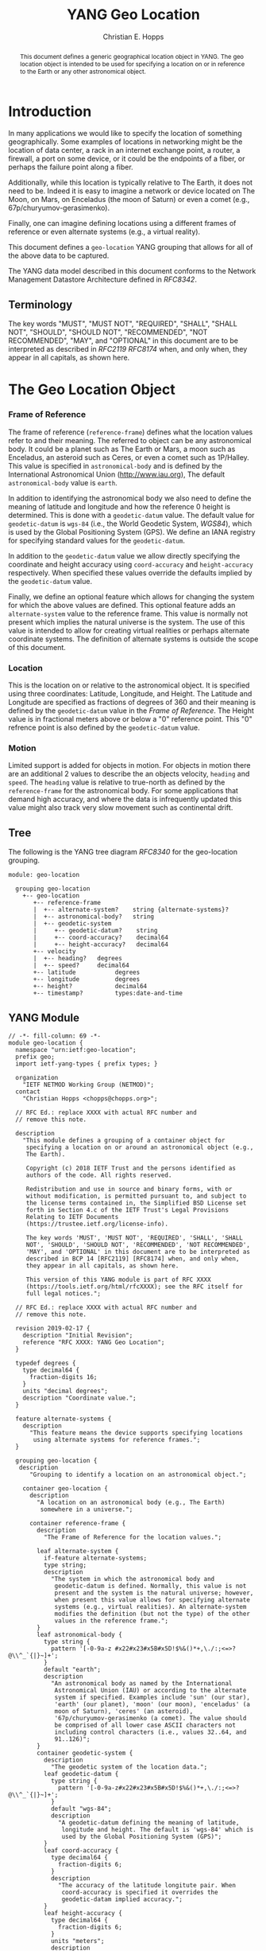 # -*- fill-column: 69; org-confirm-babel-evaluate: nil -*-
#+STARTUP: align entitiespretty hidestars inlineimages latexpreview noindent showall
#
#+TITLE: YANG Geo Location
#+AUTHOR: Christian E. Hopps
#+EMAIL: chopps@chopps.org
#
#+RFC_NAME: draft-chopps-netmod-geo-location
#+RFC_VERSION: 00
#+RFC_AUTHORS: (("Christian Hopps" "chopps@chopps.org" "LabN Consulting, L.L.C."))
#+RFC_XML_VERSION: 3
#
# Do: title, table-of-contents ::fixed-width-sections |tables
# Do: ^:sup/sub with curly -:special-strings *:emphasis
# Don't: prop:no-prop-drawers \n:preserve-linebreaks ':use-smart-quotes
#+OPTIONS: prop:nil title:t toc:t \n:nil ::t |:t ^:{} -:t *:t ':nil

#+begin_abstract
This document defines a generic geographical location object in YANG.
The geo location object is intended to be used for specifying a
location on or in reference to the Earth or any other astronomical
object.
#+end_abstract

* Introduction

In many applications we would like to specify the location of
something geographically. Some examples of locations in networking
might be the location of data center, a rack in an internet exchange
point, a router, a firewall, a port on some device, or it could be
the endpoints of a fiber, or perhaps the failure point along a fiber.

Additionally, while this location is typically relative to The Earth,
it does not need to be. Indeed it is easy to imagine a network or
device located on The Moon, on Mars, on Enceladus (the moon of
Saturn) or even a comet (e.g., 67p/churyumov-gerasimenko).

Finally, one can imagine defining locations using a different frames
of reference or even alternate systems (e.g., a virtual reality).

This document defines a ~geo-location~ YANG grouping that allows for
all of the above data to be captured.

The YANG data model described in this document conforms to the
Network Management Datastore Architecture defined in [[RFC8342]].

** Terminology

   The key words "MUST", "MUST NOT", "REQUIRED", "SHALL", "SHALL NOT",
   "SHOULD", "SHOULD NOT", "RECOMMENDED", "NOT RECOMMENDED", "MAY", and
   "OPTIONAL" in this document are to be interpreted as described in
   [[RFC2119]] [[RFC8174]] when, and only when, they appear in all capitals,
   as shown here.

* The Geo Location Object

*** Frame of Reference

    The frame of reference (~reference-frame~) defines what the
    location values refer to and their meaning. The referred to
    object can be any astronomical body. It could be a planet such as
    The Earth or Mars, a moon such as Enceladus, an asteroid such as
    Ceres, or even a comet such as 1P/Halley. This value is specified
    in ~astronomical-body~ and is defined by the International
    Astronomical Union ([[http://www.iau.org]]), The default
    ~astronomical-body~ value is =earth=.

    In addition to identifying the astronomical body we also need to
    define the meaning of latitude and longitude and how the
    reference 0 height is determined. This is done with a
    ~geodetic-datum~ value. The default value for ~geodetic-datum~ is
    =wgs-84= (i.e., the World Geodetic System, [[WGS84]]), which is used
    by the Global Positioning System (GPS). We define an IANA
    registry for specifying standard values for the ~geodetic-datum~.

    In addition to the ~geodetic-datum~ value we allow directly
    specifying the coordinate and height accuracy using
    ~coord-accuracy~ and ~height-accuracy~ respectively. When
    specified these values override the defaults implied by the
    ~geodetic-datum~ value.

    Finally, we define an optional feature which allows for changing
    the system for which the above values are defined. This optional
    feature adds an ~alternate-system~ value to the reference frame.
    This value is normally not present which implies the natural
    universe is the system. The use of this value is intended to
    allow for creating virtual realities or perhaps alternate
    coordinate systems. The definition of alternate systems is
    outside the scope of this document.

*** Location

    This is the location on or relative to the astronomical object.
    It is specified using three coordinates: Latitude, Longitude, and
    Height. The Latitude and Longitude are specified as fractions of
    degrees of 360 and their meaning is defined by the
    ~geodetic-datum~ value in the [[Frame of Reference]]. The Height
    value is in fractional meters above or below a "0" reference
    point. This "0" refrence point is also defined by the
    ~geodetic-datum~ value.

*** Motion

    Limited support is added for objects in motion. For objects in
    motion there are an additional 2 values to describe the an
    objects velocity, ~heading~ and ~speed~. The ~heading~ value is
    relative to true-north as defined by the ~reference-frame~ for
    the astronomical body. For some applications that demand high
    accuracy, and where the data is infrequently updated this value
    might also track very slow movement such as continental drift.

** Tree

   The following is the YANG tree diagram [[RFC8340]] for the
   geo-location grouping.

#+NAME: Geo location YANG tree diagram.
#+begin_src bash  :var file=geo-location-module :results output verbatim replace :wrap example :exports results
pyang --tree-print-groupings -f tree ${file}
#+end_src

#+RESULTS: Geo location YANG tree diagram.
#+begin_example
module: geo-location

  grouping geo-location
    +-- geo-location
       +-- reference-frame
       |  +-- alternate-system?    string {alternate-systems}?
       |  +-- astronomical-body?   string
       |  +-- geodetic-system
       |     +-- geodetic-datum?    string
       |     +-- coord-accuracy?    decimal64
       |     +-- height-accuracy?   decimal64
       +-- velocity
       |  +-- heading?   degrees
       |  +-- speed?     decimal64
       +-- latitude           degrees
       +-- longitude          degrees
       +-- height?            decimal64
       +-- timestamp?         types:date-and-time
#+end_example


** YANG Module

#+name: geo-location-module
#+header: :cmdline "-fyang --yang-canonical"
#+header: :file geo-location.yang :results output code silent
#+begin_src yang :exports code
  // -*- fill-column: 69 -*-
  module geo-location {
    namespace "urn:ietf:geo-location";
    prefix geo;
    import ietf-yang-types { prefix types; }

    organization
      "IETF NETMOD Working Group (NETMOD)";
    contact
      "Christian Hopps <chopps@chopps.org>";

    // RFC Ed.: replace XXXX with actual RFC number and
    // remove this note.

    description
      "This module defines a grouping of a container object for
       specifying a location on or around an astronomical object (e.g.,
       The Earth).

       Copyright (c) 2018 IETF Trust and the persons identified as
       authors of the code. All rights reserved.

       Redistribution and use in source and binary forms, with or
       without modification, is permitted pursuant to, and subject to
       the license terms contained in, the Simplified BSD License set
       forth in Section 4.c of the IETF Trust's Legal Provisions
       Relating to IETF Documents
       (https://trustee.ietf.org/license-info).

       The key words 'MUST', 'MUST NOT', 'REQUIRED', 'SHALL', 'SHALL
       NOT', 'SHOULD', 'SHOULD NOT', 'RECOMMENDED', 'NOT RECOMMENDED',
       'MAY', and 'OPTIONAL' in this document are to be interpreted as
       described in BCP 14 [RFC2119] [RFC8174] when, and only when,
       they appear in all capitals, as shown here.

       This version of this YANG module is part of RFC XXXX
       (https://tools.ietf.org/html/rfcXXXX); see the RFC itself for
       full legal notices.";

    // RFC Ed.: replace XXXX with actual RFC number and
    // remove this note.

    revision 2019-02-17 {
      description "Initial Revision";
      reference "RFC XXXX: YANG Geo Location";
    }

    typedef degrees {
      type decimal64 {
        fraction-digits 16;
      }
      units "decimal degrees";
      description "Coordinate value.";
    }

    feature alternate-systems {
      description
        "This feature means the device supports specifying locations
         using alternate systems for reference frames.";
    }

    grouping geo-location {
     description
        "Grouping to identify a location on an astronomical object.";

      container geo-location {
        description
          "A location on an astronomical body (e.g., The Earth)
           somewhere in a universe.";

        container reference-frame {
          description
            "The Frame of Reference for the location values.";

          leaf alternate-system {
            if-feature alternate-systems;
            type string;
            description
              "The system in which the astronomical body and
               geodetic-datum is defined. Normally, this value is not
               present and the system is the natural universe; however,
               when present this value allows for specifying alternate
               systems (e.g., virtual realities). An alternate-system
               modifies the definition (but not the type) of the other
               values in the reference frame.";
          }
          leaf astronomical-body {
            type string {
              pattern '[-0-9a-z #x22#x23#x5B#x5D!$%&()*+,\./:;<=>?@\\^_`{|}~]+';
            }
            default "earth";
            description
              "An astronomical body as named by the International
               Astronomical Union (IAU) or according to the alternate
               system if specified. Examples include 'sun' (our star),
               'earth' (our planet), 'moon' (our moon), 'enceladus' (a
               moon of Saturn), 'ceres' (an asteroid),
               '67p/churyumov-gerasimenko (a comet). The value should
               be comprised of all lower case ASCII characters not
               including control characters (i.e., values 32..64, and
               91..126)";
          }
          container geodetic-system {
            description
              "The geodetic system of the location data.";
            leaf geodetic-datum {
              type string {
                pattern '[-0-9a-z#x22#x23#x5B#x5D!$%&()*+,\./:;<=>?@\\^_`{|}~]+';
              }
              default "wgs-84";
              description
                "A geodetic-datum defining the meaning of latitude,
                 longitude and height. The default is 'wgs-84' which is
                 used by the Global Positioning System (GPS)";
            }
            leaf coord-accuracy {
              type decimal64 {
                fraction-digits 6;
              }
              description
                "The accuracy of the latitude longitute pair. When
                 coord-accuracy is specified it overrides the
                 geodetic-datam implied accuracy.";
            }
            leaf height-accuracy {
              type decimal64 {
                fraction-digits 6;
              }
              units "meters";
              description
                "The accuracy of height value. When specified it
                 overrides the geodetic-datam implied default.";
            }
          }
        }
        container velocity {
          description
            "If the object is in motion the velocity describes this motion at
             the the time given by the timestamp.";

          leaf heading {
              type degrees;
              description
                  "If the object is in motion then the heading will
                  indicate the direction in which the object is
                  currently moving. It is specified in fractions of
                  degrees from true north of the astronomical object";
          }
          leaf speed {
            type decimal64 {
              fraction-digits 12;
            }
            units "meters per second";
            description
              "If the object is in motion then the speed will
               indicate the rate at which the object is currently
               traveling along it's heading.";
          }
        }
        leaf latitude {
          type degrees;
          mandatory true;
          description
            "The latitude value on the astronomical body. The precsion
             of this measurement is indicated by the reference-frame
             geodetic-datum value. If Cartesian coordinates are in use
             then this represents the Y value.";
        }
        leaf longitude {
          type degrees;
          mandatory true;
          description
            "The longitude value on the astronomical body. The precsion
             of this measurement is indicated by the reference-frame
             geodetic-datum value. If Cartesian coordinates are in use
             then this represents the X value.";
        }
        leaf height {
          type decimal64 {
            fraction-digits 6;
          }
          units "meters";
          description
              "Height from a reference 0 value. The 0 value is defined
               by the reference-frame geodetic-datum for the specified
               astronomical body. If Cartesian coordinates are in use
               then this represents the Z value.";
  ";
        }
        leaf timestamp {
          type types:date-and-time;
          description "Reference time when location was recorded.";
        }
      }
    }
  }
#+end_src

* Portability

The geo-location object defined in this document and YANG module have
been designed to be usable in a very broad set of applications.
This includes the ability to locate things on astronomical bodies
other than The Earth, and to utilize entirely different coordinate
systems and realities.

Many systems make use of geo-location data, and so it's important to
be able describe this data using this geo-location object defined in
this document.

In order to verify portability while developing this module the
following standard APIs and were considered.

** W3C

See https://w3c.github.io/geolocation-api/#dom-geolocationposition.

W3C Defines a geo-location API in [[W3CGEO]]. We show a snippet of
code below which defines the geo-location data for this API.

#+CAPTION: Snippet Showing Geo-Location Defintion
#+begin_src javascript
  interface GeolocationPosition {
    readonly attribute GeolocationCoordinates coords;
    readonly attribute DOMTimeStamp timestamp;
  };

  interface GeolocationCoordinates {
    readonly attribute double latitude;
    readonly attribute double longitude;
    readonly attribute double? altitude;
    readonly attribute double accuracy;
    readonly attribute double? altitudeAccuracy;
    readonly attribute double? heading;
    readonly attribute double? speed;
  };
#+end_src

- accuracy (double) ::
- altitude (double) ::
- altitudeAccuracy (double) ::
- heading (double) ::
- latitude, longitude (double) ::
- speed (double) ::
- timestamp (DOMTimeStamp) :: Specifies milliseconds since EPOCH in
            64 bit integer. Our model defines the timestamp with
            arbitrarily large precision by using a string which
            encompasses all representable values of this timestamp
            value.

** KLM2.2


* IANA Considerations
** Geodetic System Value Registry

   This registry allocates names for standard geodetic systems. Often
   these values are referred to using multiple names (e.g., full names or
   multiple acronyms values). The intent of this registry is to provide a
   single standard value for any given geodetic system.

   The values SHOULD use an acronym when available, they MUST be
   converted to lower case, and spaces MUST be changed to dashes "-".

   The allocation policy for this registry is First Come First Served,
   [RFC5226] as the intent is simply to avoid duplicate values.

   The initial values for this registry are as follows.

   #+name: Intial Geodetic-Datum Values
   | Name       | Description                         |
   |------------+-------------------------------------|
   | egm-2008   | Earth Gravitational Model 2008      |
   | me         | Mean Earth/Polar Axis (Moon)        |
   | mola-vik-1 | MOLA Height, IAU Viking-1 PM (Mars) |
   | wgs-84     | World Geodetic System 1984 [[WGS84]]    |

* References
** Normative References
*** RFC2119
*** RFC8174
*** RFC8342
*** WGS84
    :PROPERTIES:
    :REF_AUTHOR: National Imagery and Mapping Agency.
    :REF_TITLE: National Imagery and Mapping Agency Technical Report 8350.2, Third Edition.
    :REF_DATE: 2000-01-03
    :REF_CONTENT: http://earth-info.nga.mil/GandG/publications/tr8350.2/wgs84fin.pdf
** Informative References
*** RFC8340

* Examples

Below is a fictitious module that uses the geo-location grouping.

# We assign the output of geo-location-module block to a variable get
# it to execute to create the file.

#+CAPTION: Example YANG module using geo location.
#+name: uses-geo-location
#+header: :file uses-geo-location.yang
#+begin_src yang :results output code silent :exports code
  module uses-geo-location {
    namespace "urn:ietf:uses-geo-location";
    prefix use-geo;
    import geo-location { prefix geo; }
    organization "Empty Org";
    contact "Example Author <eauthor@example.com>";
    description "Example use of geo-location";
    revision 2019-02-02 { reference "None"; }
    list locatable-items {
      key name;
      description "leaf list of locatable items";
      leaf name { type string; description "name of locatable item"; }
      container locatable-item {
        description "A locatable item";
        uses geo:geo-location;
      }
    }
  }
#+end_src

Below is a the YANG tree for the fictitious module that uses the
geo-location grouping.

#+NAME: Example YANG tree diagram of geo location use.
#+begin_src bash  :var file=uses-geo-location :results output verbatim replace :wrap example :exports results
pyang -P /tmp -f tree ${file}
#+end_src

#+RESULTS: Example YANG tree diagram of geo location use.
#+begin_example
module: uses-geo-location
  +--rw locatable-items* [name]
     +--rw name              string
     +--rw locatable-item
        +--rw geo-location
           +--rw reference-frame
           |  +--rw alternate-system?    string {alternate-systems}?
           |  +--rw astronomical-body?   string
           |  +--rw geodetic-system
           |     +--rw geodetic-datum?    string
           |     +--rw coord-accuracy?    decimal64
           |     +--rw height-accuracy?   decimal64
           +--rw velocity
           |  +--rw heading?   degrees
           |  +--rw speed?     decimal64
           +--rw latitude           degrees
           +--rw longitude          degrees
           +--rw height?            decimal64
           +--rw timestamp?         types:date-and-time
#+end_example

Below is some example YANG XML data for the fictitious module that
uses the geo-location grouping.

#+NAME: Example XML data of geo location use.
#+begin_src bash  :var file=uses-geo-location :results output verbatim replace :wrap example :exports results
pyang -f sample-xml-skeleton ${file}
#+end_src

#+RESULTS: Example XML data of geo location use.
#+begin_example
<?xml version='1.0' encoding='UTF-8'?>
<data xmlns="urn:ietf:params:xml:ns:netconf:base:1.0">
  <locatable-items xmlns="urn:ietf:uses-geo-location">
    <name/>
    <locatable-item>
      <geo-location>
        <reference-frame>
          <alternate-system/>
          <geodetic-system>
            <coord-accuracy/>
            <height-accuracy/>
          </geodetic-system>
        </reference-frame>
        <velocity>
          <heading/>
          <speed/>
        </velocity>
        <latitude/>
        <longitude/>
        <height/>
        <timestamp/>
      </geo-location>
    </locatable-item>
  </locatable-items>
</data>
#+end_example

* Acknowledgements

We would like to thank Peter Lothberg for the motivation as well as
help in defining a more broadly useful geographic location object.

We would also like to thank Acee Lindem and Qin Wu for their work on
a geographic location object that led to this documents creation.

* Contributors

#+begin_example
   Peter Lothberg
   STUPI.AB

   Email: roll@stupi.se
#+end_example

